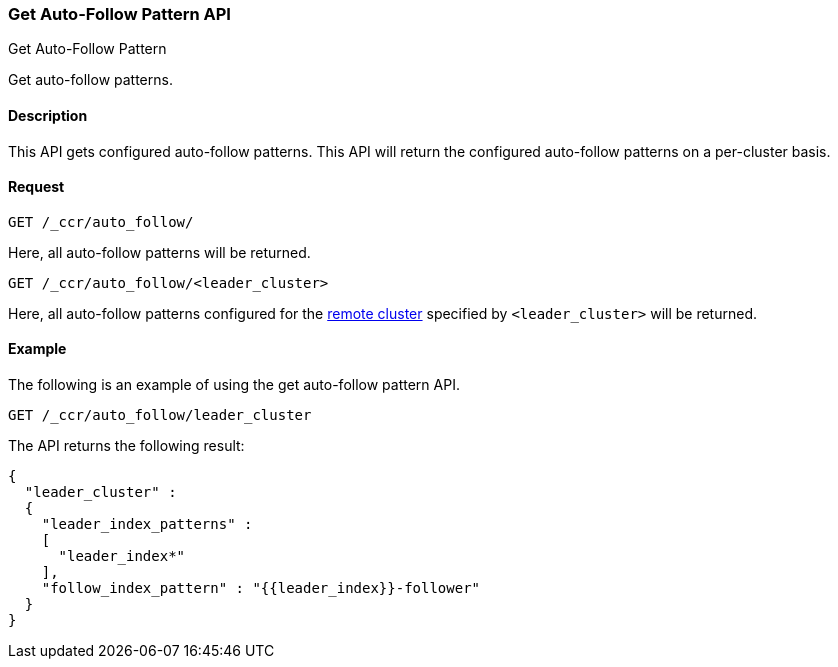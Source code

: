 [role="xpack"]
[testenv="platinum"]
[[ccr-get-auto-follow-pattern]]
=== Get Auto-Follow Pattern API
++++
<titleabbrev>Get Auto-Follow Pattern</titleabbrev>
++++

Get auto-follow patterns.

==== Description

This API gets configured auto-follow patterns. This API will return the
configured auto-follow patterns on a per-cluster basis.

==== Request

//////////////////////////

[source,js]
--------------------------------------------------
PUT /_ccr/auto_follow/leader_cluster
{
  "leader_cluster" : "leader_cluster",
  "leader_index_patterns" :
  [
    "leader_index*"
  ],
  "follow_index_pattern" : "{{leader_index}}-follower"
}
--------------------------------------------------
// CONSOLE
// TEST[setup:leader_cluster]
// TESTSETUP

[source,js]
--------------------------------------------------
DELETE /_ccr/auto_follow/leader_cluster
--------------------------------------------------
// CONSOLE
// TEST
// TEARDOWN

//////////////////////////

[source,js]
--------------------------------------------------
GET /_ccr/auto_follow/
--------------------------------------------------
// CONSOLE

Here, all auto-follow patterns will be returned.

[source,js]
--------------------------------------------------
GET /_ccr/auto_follow/<leader_cluster>
--------------------------------------------------
// CONSOLE
// TEST[s/<leader_cluster>/leader_cluster/]

Here, all auto-follow patterns configured for the
<<modules-remote-clusters,remote cluster>> specified by `<leader_cluster>`
will be returned.

==== Example

The following is an example of using the get auto-follow pattern API.

[source,js]
--------------------------------------------------
GET /_ccr/auto_follow/leader_cluster
--------------------------------------------------
// CONSOLE
// TEST[setup:leader_cluster]

The API returns the following result:

[source,js]
--------------------------------------------------
{
  "leader_cluster" :
  {
    "leader_index_patterns" :
    [
      "leader_index*"
    ],
    "follow_index_pattern" : "{{leader_index}}-follower"
  }
}
--------------------------------------------------
// TESTRESPONSE
